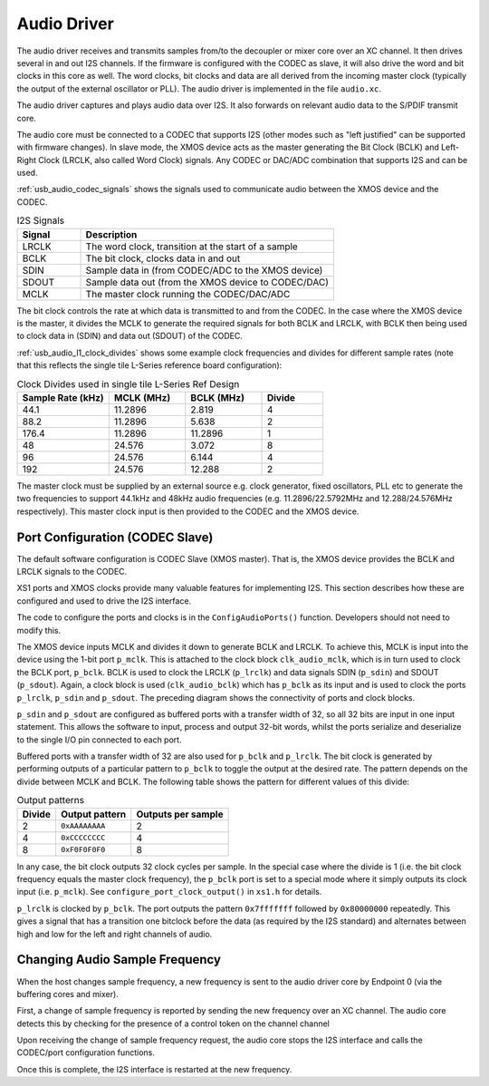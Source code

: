 .. _usb_audio_sec_audio:

Audio Driver
------------

The audio driver receives and transmits samples from/to the decoupler
or mixer core over an XC channel. 
It then drives several in and out I2S channels. If
the firmware is configured with the CODEC as slave, it will also
drive the word and bit clocks in this core as well. The word
clocks, bit clocks and data are all derived from the incoming
master clock (typically the output of the external oscillator or PLL). The audio
driver is implemented in the file ``audio.xc``.

The audio driver captures and plays audio data over I2S. It also
forwards on relevant audio data to the S/PDIF transmit core.  

The audio core must be connected to a CODEC that supports I2S (other
modes such as "left justified" can be supported with firmware changes). In
slave mode, the XMOS device acts as the master generating the Bit
Clock (BCLK) and Left-Right Clock (LRCLK, also called Word Clock)
signals. Any CODEC or DAC/ADC combination that supports I2S and can be used.

:ref:`usb_audio_codec_signals` shows the signals used to communicate audio between
the XMOS device and the CODEC.

.. _usb_audio_codec_signals:

.. list-table:: I2S Signals
   :header-rows: 1
   :widths: 20 80
  
   * - Signal
     - Description
   * - LRCLK 
     - The word clock, transition at the start of a sample
   * - BCLK     
     - The bit clock, clocks data in and out
   * - SDIN
     - Sample data in (from CODEC/ADC to the XMOS device)
   * - SDOUT 
     - Sample data out (from the XMOS device to CODEC/DAC)
   * - MCLK
     - The master clock running the CODEC/DAC/ADC

The bit clock controls the rate at which data is transmitted to and
from the CODEC. 
In the case where the XMOS device is the master, it divides the MCLK to generate the required signals for both BCLK and LRCLK,
with BCLK then being used to clock data in (SDIN) and data out
(SDOUT) of the CODEC.

:ref:`usb_audio_l1_clock_divides` shows some example clock frequencies and divides
for different sample rates (note that this reflects the single tile L-Series reference board configuration):

.. _usb_audio_l1_clock_divides:

.. list-table:: Clock Divides used in single tile L-Series Ref Design
  :header-rows: 1
  :widths: 30 25 25 20

  * - Sample Rate (kHz)    
    - MCLK (MHz)
    - BCLK (MHz)
    - Divide
  * - 44.1  
    - 11.2896 
    - 2.819 
    - 4
  * - 88.2 
    - 11.2896
    - 5.638 
    - 2
  * - 176.4 
    - 11.2896
    - 11.2896 
    - 1
  * - 48 
    - 24.576 
    - 3.072 
    - 8
  * - 96 
    - 24.576 
    - 6.144 
    - 4
  * - 192 
    - 24.576 
    - 12.288 
    - 2

The master clock must be supplied by an external source e.g. clock generator, 
fixed oscillators, PLL etc to generate the two frequencies to support
44.1kHz and 48kHz audio frequencies (e.g. 11.2896/22.5792MHz and 12.288/24.576MHz
respectively).  This master clock input is then provided to the CODEC and
the XMOS device. 


Port Configuration (CODEC Slave)
++++++++++++++++++++++++++++++++

The default software configuration is CODEC Slave (XMOS master).  That is, the XMOS device
provides the BCLK and LRCLK signals to the CODEC.

XS1 ports and XMOS clocks provide many valuable features for
implementing I2S. This section describes how these are configured
and used to drive the I2S interface.

.. only:: latex

  .. figure:: images/port_config.pdf

    Ports and Clocks (CODEC slave)

.. only:: html

  .. figure:: images/port_config.png

    Ports and Clocks (CODEC slave)

The code to configure the ports and clocks is in the
``ConfigAudioPorts()`` function. Developers should not need to modify 
this.

The XMOS device inputs MCLK and divides
it down to generate BCLK and LRCLK. To achieve this, MCLK is input
into the device using the 1-bit port ``p_mclk``. This is
attached to the clock block ``clk_audio_mclk``, which is in
turn used to clock the BCLK port, ``p_bclk``. BCLK is used to
clock the LRCLK (``p_lrclk``) and data signals SDIN (``p_sdin``)
and SDOUT (``p_sdout``). Again, a clock block is used
(``clk_audio_bclk``) which has ``p_bclk`` as its input and is
used to clock the ports ``p_lrclk``, ``p_sdin`` and ``p_sdout``.
The preceding diagram shows the connectivity of ports and clock
blocks.


``p_sdin`` and ``p_sdout`` are configured as
buffered ports with a transfer width of 32, so all 32 bits are
input in one input statement. This allows the software to input,
process and output 32-bit words, whilst the ports serialize and
deserialize to the single I/O pin connected to each port.

Buffered ports with a transfer width of 32 are also used for
``p_bclk`` and ``p_lrclk``. The bit clock is generated by
performing outputs of a particular pattern to ``p_bclk`` to toggle
the output at the desired rate. The pattern depends on the divide
between MCLK and BCLK. The following table shows the pattern for
different values of this divide:

.. list-table:: Output patterns
   :header-rows: 1

   * - Divide 
     - Output pattern 
     - Outputs per sample
   * - 2 
     - ``0xAAAAAAAA`` 
     - 2
   * - 4 
     - ``0xCCCCCCCC`` 
     - 4
   * - 8 
     - ``0xF0F0F0F0`` 
     - 8



In any case, the bit clock outputs 32 clock cycles per sample. In the
special case where the divide is 1 (i.e. the bit clock frequency equals 
the master clock frequency), the ``p_bclk`` port is set to a special
mode where it simply outputs its clock input (i.e. ``p_mclk``).  
See ``configure_port_clock_output()`` in ``xs1.h`` for details.

``p_lrclk`` is clocked by ``p_bclk``. The port outputs the pattern
``0x7fffffff`` followed by ``0x80000000`` repeatedly. This gives a
signal that has a transition one bitclock before the data (as
required by the I2S standard) and alternates between high and low
for the left and right channels of audio.

Changing Audio Sample Frequency
+++++++++++++++++++++++++++++++

.. _usb_audio_sec_chang-audio-sample:

When the host changes sample frequency, a new frequency is sent to
the audio driver core by Endpoint 0 (via the buffering cores and mixer).

First, a change of sample frequency is reported by
sending the new frequency over an XC channel. The audio core
detects this by checking for the presence of a control token on the channel channel 

Upon receiving the change of sample frequency request, the audio
core stops the I2S interface and calls the CODEC/port configuration 
functions. 

Once this is complete, the I2S interface is restarted at the new frequency.



